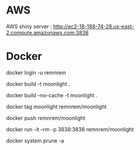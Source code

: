 

* AWS

  AWS shiny server : http://ec2-18-188-74-28.us-east-2.compute.amazonaws.com:3838

* Docker
  
  # log-in
  docker login -u remnrem

  # build
  docker build -t moonlight .

  # force full build 
  docker build --no-cache -t moonlight .

  # tag image
  docker tag moonlight remnrem/moonlight 
  
  # push 
  docker push remnrem/moonlight	
  
  # run
  docker run -it --rm -p 3838:3838 remnrem/moonlight
  

  # clean up
  docker system prune -a 

